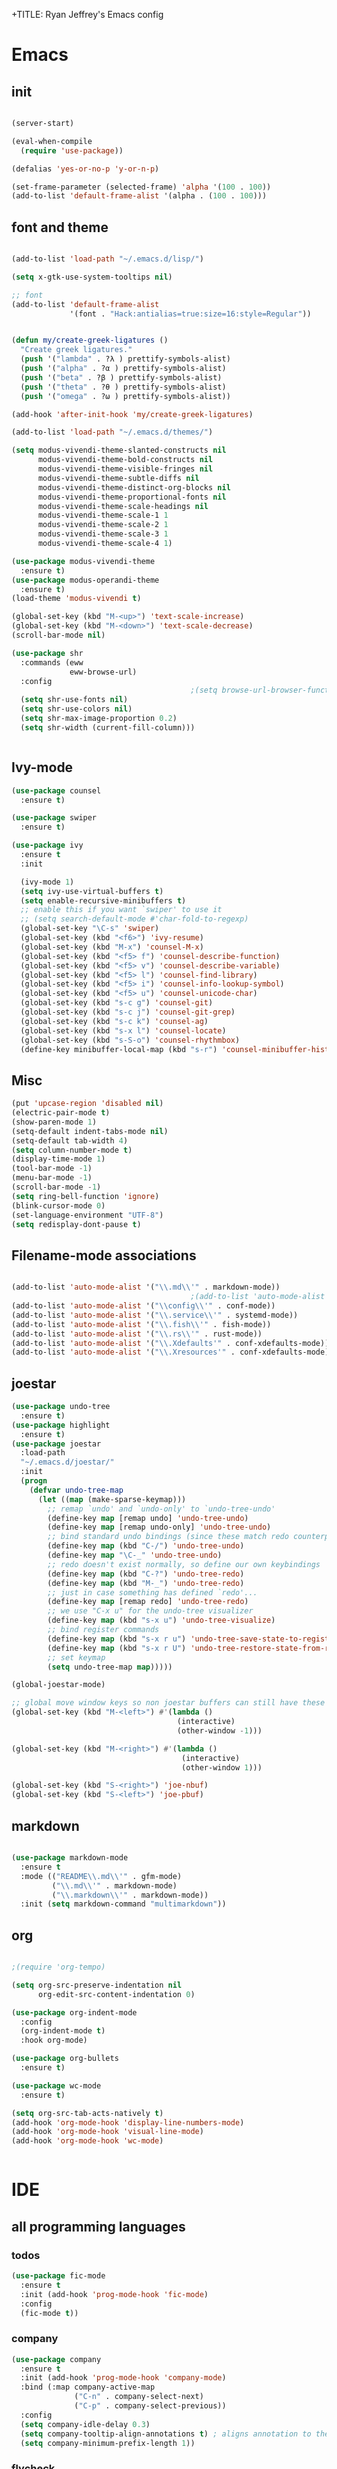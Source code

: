 +TITLE: Ryan Jeffrey's Emacs config
#+AUTHOR: Ryan Jeffrey
#+EMAIL: pwishie@gmail.com
#+OPTIONS: num:nil
    
* Emacs
** init
#+BEGIN_SRC emacs-lisp

(server-start) 

(eval-when-compile
  (require 'use-package))

(defalias 'yes-or-no-p 'y-or-n-p)

(set-frame-parameter (selected-frame) 'alpha '(100 . 100))
(add-to-list 'default-frame-alist '(alpha . (100 . 100)))

#+END_SRC
** font and theme
#+BEGIN_SRC emacs-lisp

(add-to-list 'load-path "~/.emacs.d/lisp/")

(setq x-gtk-use-system-tooltips nil)     

;; font
(add-to-list 'default-frame-alist
             '(font . "Hack:antialias=true:size=16:style=Regular"))


(defun my/create-greek-ligatures ()
  "Create greek ligatures."
  (push '("lambda" . ?λ ) prettify-symbols-alist)
  (push '("alpha" . ?α ) prettify-symbols-alist)
  (push '("beta" . ?β ) prettify-symbols-alist)
  (push '("theta" . ?θ ) prettify-symbols-alist)
  (push '("omega" . ?ω ) prettify-symbols-alist))

(add-hook 'after-init-hook 'my/create-greek-ligatures)

(add-to-list 'load-path "~/.emacs.d/themes/")

(setq modus-vivendi-theme-slanted-constructs nil
      modus-vivendi-theme-bold-constructs nil
      modus-vivendi-theme-visible-fringes nil
      modus-vivendi-theme-subtle-diffs nil
      modus-vivendi-theme-distinct-org-blocks nil
      modus-vivendi-theme-proportional-fonts nil
      modus-vivendi-theme-scale-headings nil
      modus-vivendi-theme-scale-1 1
      modus-vivendi-theme-scale-2 1
      modus-vivendi-theme-scale-3 1
      modus-vivendi-theme-scale-4 1)

(use-package modus-vivendi-theme
  :ensure t)
(use-package modus-operandi-theme
  :ensure t)
(load-theme 'modus-vivendi t)

(global-set-key (kbd "M-<up>") 'text-scale-increase)
(global-set-key (kbd "M-<down>") 'text-scale-decrease)
(scroll-bar-mode nil)

(use-package shr
  :commands (eww
             eww-browse-url)
  :config
                                        ;(setq browse-url-browser-function 'eww-browse-url)
  (setq shr-use-fonts nil)
  (setq shr-use-colors nil)
  (setq shr-max-image-proportion 0.2)
  (setq shr-width (current-fill-column)))


#+END_SRC
** Ivy-mode
#+BEGIN_SRC emacs-lisp
(use-package counsel
  :ensure t)

(use-package swiper
  :ensure t)

(use-package ivy
  :ensure t
  :init

  (ivy-mode 1)
  (setq ivy-use-virtual-buffers t)
  (setq enable-recursive-minibuffers t)
  ;; enable this if you want `swiper' to use it
  ;; (setq search-default-mode #'char-fold-to-regexp)
  (global-set-key "\C-s" 'swiper)
  (global-set-key (kbd "<f6>") 'ivy-resume)
  (global-set-key (kbd "M-x") 'counsel-M-x)
  (global-set-key (kbd "<f5> f") 'counsel-describe-function)
  (global-set-key (kbd "<f5> v") 'counsel-describe-variable)
  (global-set-key (kbd "<f5> l") 'counsel-find-library)
  (global-set-key (kbd "<f5> i") 'counsel-info-lookup-symbol)
  (global-set-key (kbd "<f5> u") 'counsel-unicode-char)
  (global-set-key (kbd "s-c g") 'counsel-git)
  (global-set-key (kbd "s-c j") 'counsel-git-grep)
  (global-set-key (kbd "s-c k") 'counsel-ag)
  (global-set-key (kbd "s-x l") 'counsel-locate)
  (global-set-key (kbd "s-S-o") 'counsel-rhythmbox)
  (define-key minibuffer-local-map (kbd "s-r") 'counsel-minibuffer-history)) 
#+END_SRC

** Misc
#+BEGIN_SRC emacs-lisp
(put 'upcase-region 'disabled nil)
(electric-pair-mode t)
(show-paren-mode 1)
(setq-default indent-tabs-mode nil)
(setq-default tab-width 4)
(setq column-number-mode t)
(display-time-mode 1)
(tool-bar-mode -1)
(menu-bar-mode -1) 
(scroll-bar-mode -1)
(setq ring-bell-function 'ignore)
(blink-cursor-mode 0)
(set-language-environment "UTF-8")
(setq redisplay-dont-pause t)
#+END_SRC

** Filename-mode associations
#+BEGIN_SRC emacs-lisp

(add-to-list 'auto-mode-alist '("\\.md\\'" . markdown-mode))
                                        ;(add-to-list 'auto-mode-alist '(".\\'" . conf-mode)) ; run conf mode on dotfiles
(add-to-list 'auto-mode-alist '("\\config\\'" . conf-mode)) 
(add-to-list 'auto-mode-alist '("\\.service\\'" . systemd-mode)) 
(add-to-list 'auto-mode-alist '("\\.fish\\'" . fish-mode))
(add-to-list 'auto-mode-alist '("\\.rs\\'" . rust-mode))
(add-to-list 'auto-mode-alist '("\\.Xdefaults'" . conf-xdefaults-mode))
(add-to-list 'auto-mode-alist '("\\.Xresources'" . conf-xdefaults-mode))

#+END_SRC
** joestar
#+BEGIN_SRC emacs-lisp
(use-package undo-tree
  :ensure t)
(use-package highlight
  :ensure t)
(use-package joestar
  :load-path 
  "~/.emacs.d/joestar/"
  :init
  (progn
    (defvar undo-tree-map
      (let ((map (make-sparse-keymap)))
        ;; remap `undo' and `undo-only' to `undo-tree-undo'
        (define-key map [remap undo] 'undo-tree-undo)
        (define-key map [remap undo-only] 'undo-tree-undo)
        ;; bind standard undo bindings (since these match redo counterparts)
        (define-key map (kbd "C-/") 'undo-tree-undo)
        (define-key map "\C-_" 'undo-tree-undo)
        ;; redo doesn't exist normally, so define our own keybindings
        (define-key map (kbd "C-?") 'undo-tree-redo)
        (define-key map (kbd "M-_") 'undo-tree-redo)
        ;; just in case something has defined `redo'...
        (define-key map [remap redo] 'undo-tree-redo)
        ;; we use "C-x u" for the undo-tree visualizer
        (define-key map (kbd "s-x u") 'undo-tree-visualize)
        ;; bind register commands
        (define-key map (kbd "s-x r u") 'undo-tree-save-state-to-register)
        (define-key map (kbd "s-x r U") 'undo-tree-restore-state-from-register)
        ;; set keymap
        (setq undo-tree-map map)))))

(global-joestar-mode)

;; global move window keys so non joestar buffers can still have these bindings
(global-set-key (kbd "M-<left>") #'(lambda ()
                                     (interactive)
                                     (other-window -1)))

(global-set-key (kbd "M-<right>") #'(lambda ()
                                      (interactive)
                                      (other-window 1)))

(global-set-key (kbd "S-<right>") 'joe-nbuf)
(global-set-key (kbd "S-<left>") 'joe-pbuf)

#+END_SRC
** markdown
#+begin_src emacs-lisp

(use-package markdown-mode
  :ensure t
  :mode (("README\\.md\\'" . gfm-mode)
         ("\\.md\\'" . markdown-mode)
         ("\\.markdown\\'" . markdown-mode))
  :init (setq markdown-command "multimarkdown"))

#+end_src
** org
#+BEGIN_SRC emacs-lisp

;(require 'org-tempo)

(setq org-src-preserve-indentation nil 
      org-edit-src-content-indentation 0)

(use-package org-indent-mode
  :config
  (org-indent-mode t)
  :hook org-mode)

(use-package org-bullets
  :ensure t)

(use-package wc-mode
  :ensure t)

(setq org-src-tab-acts-natively t)
(add-hook 'org-mode-hook 'display-line-numbers-mode)
(add-hook 'org-mode-hook 'visual-line-mode)
(add-hook 'org-mode-hook 'wc-mode)


#+End_src
* IDE
** all programming languages
*** todos
#+BEGIN_SRC emacs-lisp
(use-package fic-mode
  :ensure t
  :init (add-hook 'prog-mode-hook 'fic-mode)
  :config
  (fic-mode t))

#+END_SRC
*** company
#+begin_src emacs-lisp
(use-package company
  :ensure t
  :init (add-hook 'prog-mode-hook 'company-mode)
  :bind (:map company-active-map
              ("C-n" . company-select-next)
              ("C-p" . company-select-previous))
  :config
  (setq company-idle-delay 0.3)
  (setq company-tooltip-align-annotations t) ; aligns annotation to the right hand side
  (setq company-minimum-prefix-length 1))
#+end_src
*** flycheck
#+begin_src emacs-lisp
(use-package flycheck
  :ensure t
  :init (add-hook 'prog-mode-hook 'flycheck-mode)) ; global 

#+end_src

** magit
#+begin_src emacs-lisp
(use-package magit
  :ensure t)
#+end_src
** Misc
#+BEGIN_SRC emacs-lisp
(use-package emojify
  :ensure t
  :init (global-emojify-mode))

(use-package gitignore-mode
  :ensure t
  :init
  (add-to-list 'auto-mode-alist '("\\.gitignore\\'" . gitignore-mode)) )
#+END_SRC
** html 
#+BEGIN_SRC emacs-lisp
(use-package web-mode
  :ensure t
  :config
  (add-to-list 'auto-mode-alist '("\\.api\\'" . web-mode))
  (add-to-list 'auto-mode-alist '("/some/react/path/.*\\.js[x]?\\'" . web-mode))

  (setq web-mode-content-types-alist
        '(("json" . "/some/path/.*\\.api\\'")
          ("xml"  . "/other/path/.*\\.api\\'")
          ("jsx"  . "/some/react/path/.*\\.js[x]?\\'")))
  (setq web-mode-markup-indent-offset 4)
  (add-to-list 'auto-mode-alist '("\\.phtml\\'" . web-mode))
  (add-to-list 'auto-mode-alist '("\\.tpl\\.php\\'" . web-mode))
  (add-to-list 'auto-mode-alist '("\\.[agj]sp\\'" . web-mode))
  (add-to-list 'auto-mode-alist '("\\.as[cp]x\\'" . web-mode))
  (add-to-list 'auto-mode-alist '("\\.erb\\'" . web-mode))
  (add-to-list 'auto-mode-alist '("\\.mustache\\'" . web-mode))
  (add-to-list 'auto-mode-alist '("\\.djhtml\\'" . web-mode))
  (add-to-list 'auto-mode-alist '("\\.css\\'" . web-mode))
  (add-to-list 'auto-mode-alist '("\\.html\\'" . web-mode))
  (define-key web-mode-map (kbd "C-n") 'web-mode-tag-match)
  (setq web-mode-enable-current-column-highlight t)
  (setq web-mode-enable-current-element-highlight t)
  (setq web-mode-enable-auto-closing t))
#+END_SRC
*** Emmet
#+BEGIN_SRC emacs-lisp

(use-package emmet-mode
  :ensure t
  :config
  (define-key web-mode-map (kbd "C-j") 'emmet-expand-line)
  (emmet-mode)
                                        ;      (emmet-preview-mode)
  :hook web-mode)

#+END_SRC
* Text-editor
** spellcheck
#+BEGIN_SRC emacs-lisp

(setq ispell-program-name (executable-find "hunspell"))
(setq ispell-local-dictionary "en_US")
(setq ispell-local-dictionary-alist
      '(("en_US" "[[:alpha:]]" "[^[:alpha:]]" "[']" nil nil nil utf-8)))



#+END_SRC
** sudo edit
#+BEGIN_SRC emacs-lisp

(defun er-sudo-edit (&optional arg)
  "Edit currently visited file as root With a prefix ARG prompt for a file to visit.  Will also prompt for a file to visit if current buffer is not visiting a file."
  (interactive "P")
  (if (or arg (not buffer-file-name))
      (find-file (concat "/sudo:root@localhost:"
                         (ido-read-file-name "Find file(as root): ")))
    (find-alternate-file (concat "/sudo:root@localhost:" buffer-file-name))))

#+END_SRC
** misc
#+BEGIN_SRC emacs-lisp

;; tell emacs not to use the clipboard
                                        ;(setq x-select-enable-clipboard nil)

(global-set-key (kbd "s-i") 'ido-switch-buffer)

#+END_SRC
* emacs-os
#+begin_src emacs-lisp
(when 
    (or (string= system-name "Southpark") (string= system-name "Springfield"))
  (require 'ryan-os))
#+end_src


